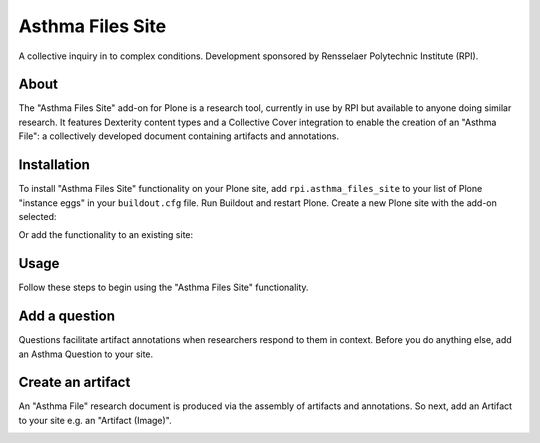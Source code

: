 Asthma Files Site
=================

A collective inquiry in to complex conditions. Development sponsored by Rensselaer Polytechnic Institute (RPI).

About
-----

The "Asthma Files Site" add-on for Plone is a research tool, currently in use by RPI but available to anyone doing similar research. It features Dexterity content types and a Collective Cover integration to enable the creation of an "Asthma File": a collectively developed document containing artifacts and annotations.

Installation
------------

To install "Asthma Files Site" functionality on your Plone site, add ``rpi.asthma_files_site`` to your list of Plone "instance eggs" in your ``buildout.cfg`` file. Run Buildout and restart Plone. Create a new Plone site with the add-on selected:

.. image:: screenshot1.png

Or add the functionality to an existing site:

.. image:: screenshot2.png

Usage
-----

Follow these steps to begin using the "Asthma Files Site" functionality.

Add a question
--------------

Questions facilitate artifact annotations when researchers respond to them in context. Before you do anything else, add an Asthma Question to your site.

.. image:: screenshot4.png

Create an artifact
------------------

An "Asthma File" research document is produced via the assembly of artifacts and annotations. So next, add an Artifact to your site e.g. an "Artifact (Image)".

.. image:: screenshot5.png
